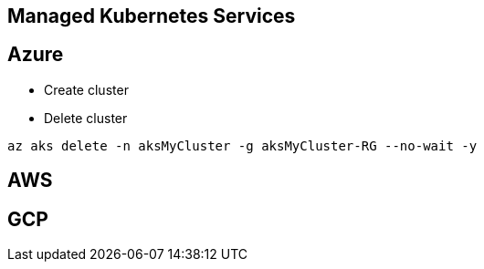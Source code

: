 Managed Kubernetes Services
---------------------------

Azure
-----


* Create cluster
```

```
* Delete cluster
```
az aks delete -n aksMyCluster -g aksMyCluster-RG --no-wait -y
```

AWS
---

GCP
---

